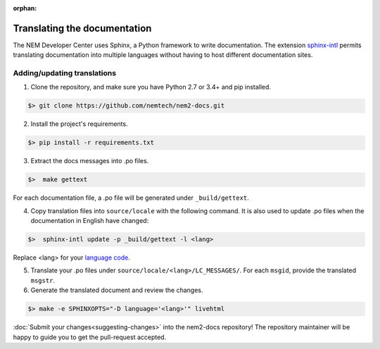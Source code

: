 :orphan:

#############################
Translating the documentation
#############################

The NEM Developer Center uses Sphinx, a Python framework to write documentation. The extension `sphinx-intl <http://www.sphinx-doc.org/en/master/intl.html>`_ permits translating documentation into multiple languages without having to host different documentation sites.

****************************
Adding/updating translations
****************************

1. Clone the repository, and make sure you have Python 2.7 or 3.4+ and pip installed.

.. code-block:: bash

  $> git clone https://github.com/nemtech/nem2-docs.git

2. Install the project's requirements.

.. code-block:: bash

  $> pip install -r requirements.txt

3. Extract the docs messages into .po files.

.. code-block:: bash

  $>  make gettext

For each documentation file, a .po file will be generated under ``_build/gettext``.

4. Copy translation files into ``source/locale`` with the following command. It is also used to update .po files when the documentation in English have changed:

.. code-block:: bash

  $>  sphinx-intl update -p _build/gettext -l <lang>

Replace <lang> for your `language code <https://en.wikipedia.org/wiki/ISO_639-1>`_.

5. Translate your .po files under ``source/locale/<lang>/LC_MESSAGES/``. For each ``msgid``, provide the translated ``msgstr``.

6. Generate the translated document and review the changes.

.. code-block:: bash

  $> make -e SPHINXOPTS="-D language='<lang>'" livehtml


:doc:`Submit your changes<suggesting-changes>` into the nem2-docs repository! The repository maintainer will be happy to guide you to get the pull-request accepted.